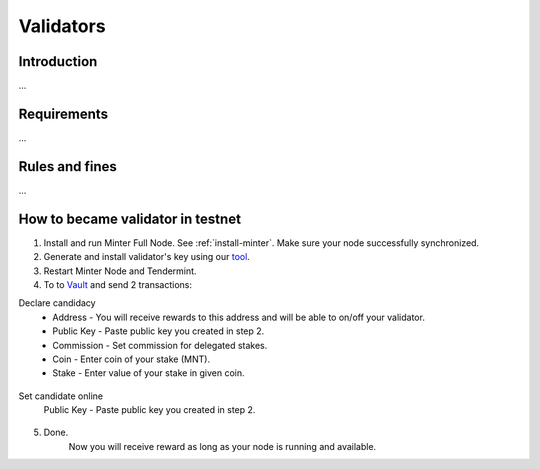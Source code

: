 Validators
==========

Introduction
^^^^^^^^^^^^

...

Requirements
^^^^^^^^^^^^

...

Rules and fines
^^^^^^^^^^^^^^^

...

How to became validator in testnet
^^^^^^^^^^^^^^^^^^^^^^^^^^^^^^^^^^

1. Install and run Minter Full Node. See :ref:`install-minter`. Make sure your node successfully synchronized.
2. Generate and install validator's key using our `tool <https://github.com/MinterTeam/minter-gen-validator>`__.
3. Restart Minter Node and Tendermint.
4. To to `Vault <http://vault.minter.network/>`__ and send 2 transactions:

Declare candidacy
    - Address - You will receive rewards to this address and will be able to on/off your validator.
    - Public Key - Paste public key you created in step 2.
    - Commission - Set commission for delegated stakes.
    - Coin - Enter coin of your stake (MNT).
    - Stake - Enter value of your stake in given coin.

.. figure:: assets/vault-declare.png
    :width: 300px

Set candidate online
    Public Key - Paste public key you created in step 2.

.. figure:: assets/vault-candidate-on.png
    :width: 300px

5. Done.
    Now you will receive reward as long as your node is running and available.

